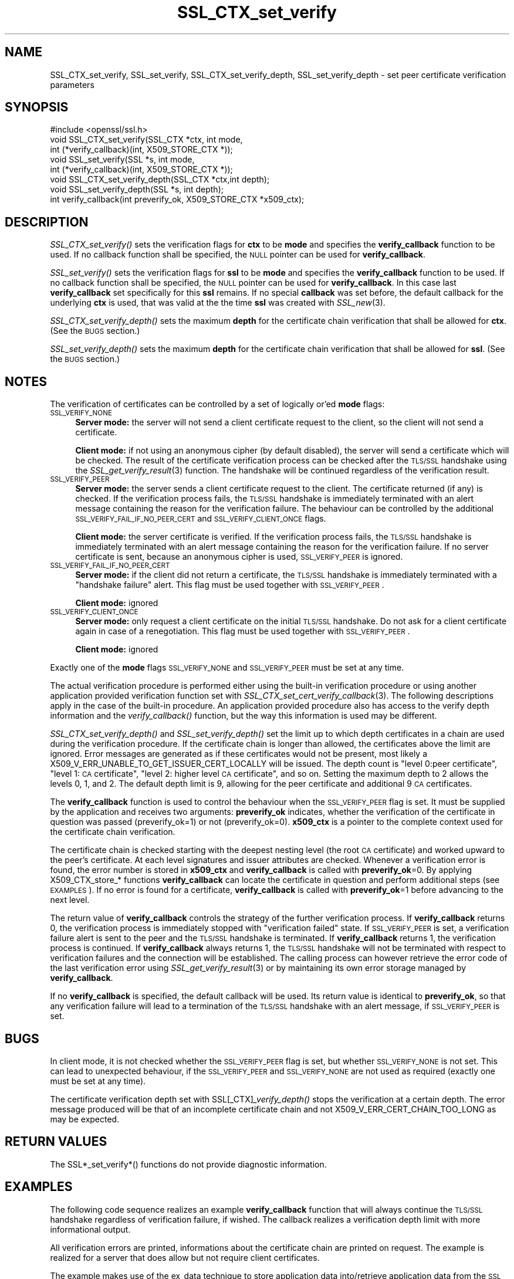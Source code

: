 .\" Automatically generated by Pod::Man 2.22 (Pod::Simple 3.13)
.\"
.\" Standard preamble:
.\" ========================================================================
.de Sp \" Vertical space (when we can't use .PP)
.if t .sp .5v
.if n .sp
..
.de Vb \" Begin verbatim text
.ft CW
.nf
.ne \\$1
..
.de Ve \" End verbatim text
.ft R
.fi
..
.\" Set up some character translations and predefined strings.  \*(-- will
.\" give an unbreakable dash, \*(PI will give pi, \*(L" will give a left
.\" double quote, and \*(R" will give a right double quote.  \*(C+ will
.\" give a nicer C++.  Capital omega is used to do unbreakable dashes and
.\" therefore won't be available.  \*(C` and \*(C' expand to `' in nroff,
.\" nothing in troff, for use with C<>.
.tr \(*W-
.ds C+ C\v'-.1v'\h'-1p'\s-2+\h'-1p'+\s0\v'.1v'\h'-1p'
.ie n \{\
.    ds -- \(*W-
.    ds PI pi
.    if (\n(.H=4u)&(1m=24u) .ds -- \(*W\h'-12u'\(*W\h'-12u'-\" diablo 10 pitch
.    if (\n(.H=4u)&(1m=20u) .ds -- \(*W\h'-12u'\(*W\h'-8u'-\"  diablo 12 pitch
.    ds L" ""
.    ds R" ""
.    ds C` ""
.    ds C' ""
'br\}
.el\{\
.    ds -- \|\(em\|
.    ds PI \(*p
.    ds L" ``
.    ds R" ''
'br\}
.\"
.\" Escape single quotes in literal strings from groff's Unicode transform.
.ie \n(.g .ds Aq \(aq
.el       .ds Aq '
.\"
.\" If the F register is turned on, we'll generate index entries on stderr for
.\" titles (.TH), headers (.SH), subsections (.SS), items (.Ip), and index
.\" entries marked with X<> in POD.  Of course, you'll have to process the
.\" output yourself in some meaningful fashion.
.ie \nF \{\
.    de IX
.    tm Index:\\$1\t\\n%\t"\\$2"
..
.    nr % 0
.    rr F
.\}
.el \{\
.    de IX
..
.\}
.\"
.\" Accent mark definitions (@(#)ms.acc 1.5 88/02/08 SMI; from UCB 4.2).
.\" Fear.  Run.  Save yourself.  No user-serviceable parts.
.    \" fudge factors for nroff and troff
.if n \{\
.    ds #H 0
.    ds #V .8m
.    ds #F .3m
.    ds #[ \f1
.    ds #] \fP
.\}
.if t \{\
.    ds #H ((1u-(\\\\n(.fu%2u))*.13m)
.    ds #V .6m
.    ds #F 0
.    ds #[ \&
.    ds #] \&
.\}
.    \" simple accents for nroff and troff
.if n \{\
.    ds ' \&
.    ds ` \&
.    ds ^ \&
.    ds , \&
.    ds ~ ~
.    ds /
.\}
.if t \{\
.    ds ' \\k:\h'-(\\n(.wu*8/10-\*(#H)'\'\h"|\\n:u"
.    ds ` \\k:\h'-(\\n(.wu*8/10-\*(#H)'\`\h'|\\n:u'
.    ds ^ \\k:\h'-(\\n(.wu*10/11-\*(#H)'^\h'|\\n:u'
.    ds , \\k:\h'-(\\n(.wu*8/10)',\h'|\\n:u'
.    ds ~ \\k:\h'-(\\n(.wu-\*(#H-.1m)'~\h'|\\n:u'
.    ds / \\k:\h'-(\\n(.wu*8/10-\*(#H)'\z\(sl\h'|\\n:u'
.\}
.    \" troff and (daisy-wheel) nroff accents
.ds : \\k:\h'-(\\n(.wu*8/10-\*(#H+.1m+\*(#F)'\v'-\*(#V'\z.\h'.2m+\*(#F'.\h'|\\n:u'\v'\*(#V'
.ds 8 \h'\*(#H'\(*b\h'-\*(#H'
.ds o \\k:\h'-(\\n(.wu+\w'\(de'u-\*(#H)/2u'\v'-.3n'\*(#[\z\(de\v'.3n'\h'|\\n:u'\*(#]
.ds d- \h'\*(#H'\(pd\h'-\w'~'u'\v'-.25m'\f2\(hy\fP\v'.25m'\h'-\*(#H'
.ds D- D\\k:\h'-\w'D'u'\v'-.11m'\z\(hy\v'.11m'\h'|\\n:u'
.ds th \*(#[\v'.3m'\s+1I\s-1\v'-.3m'\h'-(\w'I'u*2/3)'\s-1o\s+1\*(#]
.ds Th \*(#[\s+2I\s-2\h'-\w'I'u*3/5'\v'-.3m'o\v'.3m'\*(#]
.ds ae a\h'-(\w'a'u*4/10)'e
.ds Ae A\h'-(\w'A'u*4/10)'E
.    \" corrections for vroff
.if v .ds ~ \\k:\h'-(\\n(.wu*9/10-\*(#H)'\s-2\u~\d\s+2\h'|\\n:u'
.if v .ds ^ \\k:\h'-(\\n(.wu*10/11-\*(#H)'\v'-.4m'^\v'.4m'\h'|\\n:u'
.    \" for low resolution devices (crt and lpr)
.if \n(.H>23 .if \n(.V>19 \
\{\
.    ds : e
.    ds 8 ss
.    ds o a
.    ds d- d\h'-1'\(ga
.    ds D- D\h'-1'\(hy
.    ds th \o'bp'
.    ds Th \o'LP'
.    ds ae ae
.    ds Ae AE
.\}
.rm #[ #] #H #V #F C
.\" ========================================================================
.\"
.IX Title "SSL_CTX_set_verify 3"
.TH SSL_CTX_set_verify 3 "2003-06-26" "0.9.8e" "OpenSSL"
.\" For nroff, turn off justification.  Always turn off hyphenation; it makes
.\" way too many mistakes in technical documents.
.if n .ad l
.nh
.SH "NAME"
SSL_CTX_set_verify, SSL_set_verify, SSL_CTX_set_verify_depth, SSL_set_verify_depth \- set peer certificate verification parameters
.SH "SYNOPSIS"
.IX Header "SYNOPSIS"
.Vb 1
\& #include <openssl/ssl.h>
\&
\& void SSL_CTX_set_verify(SSL_CTX *ctx, int mode,
\&                         int (*verify_callback)(int, X509_STORE_CTX *));
\& void SSL_set_verify(SSL *s, int mode,
\&                     int (*verify_callback)(int, X509_STORE_CTX *));
\& void SSL_CTX_set_verify_depth(SSL_CTX *ctx,int depth);
\& void SSL_set_verify_depth(SSL *s, int depth);
\&
\& int verify_callback(int preverify_ok, X509_STORE_CTX *x509_ctx);
.Ve
.SH "DESCRIPTION"
.IX Header "DESCRIPTION"
\&\fISSL_CTX_set_verify()\fR sets the verification flags for \fBctx\fR to be \fBmode\fR and
specifies the \fBverify_callback\fR function to be used. If no callback function
shall be specified, the \s-1NULL\s0 pointer can be used for \fBverify_callback\fR.
.PP
\&\fISSL_set_verify()\fR sets the verification flags for \fBssl\fR to be \fBmode\fR and
specifies the \fBverify_callback\fR function to be used. If no callback function
shall be specified, the \s-1NULL\s0 pointer can be used for \fBverify_callback\fR. In
this case last \fBverify_callback\fR set specifically for this \fBssl\fR remains. If
no special \fBcallback\fR was set before, the default callback for the underlying
\&\fBctx\fR is used, that was valid at the the time \fBssl\fR was created with
\&\fISSL_new\fR\|(3).
.PP
\&\fISSL_CTX_set_verify_depth()\fR sets the maximum \fBdepth\fR for the certificate chain
verification that shall be allowed for \fBctx\fR. (See the \s-1BUGS\s0 section.)
.PP
\&\fISSL_set_verify_depth()\fR sets the maximum \fBdepth\fR for the certificate chain
verification that shall be allowed for \fBssl\fR. (See the \s-1BUGS\s0 section.)
.SH "NOTES"
.IX Header "NOTES"
The verification of certificates can be controlled by a set of logically
or'ed \fBmode\fR flags:
.IP "\s-1SSL_VERIFY_NONE\s0" 4
.IX Item "SSL_VERIFY_NONE"
\&\fBServer mode:\fR the server will not send a client certificate request to the
client, so the client will not send a certificate.
.Sp
\&\fBClient mode:\fR if not using an anonymous cipher (by default disabled), the
server will send a certificate which will be checked. The result of the
certificate verification process can be checked after the \s-1TLS/SSL\s0 handshake
using the \fISSL_get_verify_result\fR\|(3) function.
The handshake will be continued regardless of the verification result.
.IP "\s-1SSL_VERIFY_PEER\s0" 4
.IX Item "SSL_VERIFY_PEER"
\&\fBServer mode:\fR the server sends a client certificate request to the client.
The certificate returned (if any) is checked. If the verification process
fails, the \s-1TLS/SSL\s0 handshake is
immediately terminated with an alert message containing the reason for
the verification failure.
The behaviour can be controlled by the additional
\&\s-1SSL_VERIFY_FAIL_IF_NO_PEER_CERT\s0 and \s-1SSL_VERIFY_CLIENT_ONCE\s0 flags.
.Sp
\&\fBClient mode:\fR the server certificate is verified. If the verification process
fails, the \s-1TLS/SSL\s0 handshake is
immediately terminated with an alert message containing the reason for
the verification failure. If no server certificate is sent, because an
anonymous cipher is used, \s-1SSL_VERIFY_PEER\s0 is ignored.
.IP "\s-1SSL_VERIFY_FAIL_IF_NO_PEER_CERT\s0" 4
.IX Item "SSL_VERIFY_FAIL_IF_NO_PEER_CERT"
\&\fBServer mode:\fR if the client did not return a certificate, the \s-1TLS/SSL\s0
handshake is immediately terminated with a \*(L"handshake failure\*(R" alert.
This flag must be used together with \s-1SSL_VERIFY_PEER\s0.
.Sp
\&\fBClient mode:\fR ignored
.IP "\s-1SSL_VERIFY_CLIENT_ONCE\s0" 4
.IX Item "SSL_VERIFY_CLIENT_ONCE"
\&\fBServer mode:\fR only request a client certificate on the initial \s-1TLS/SSL\s0
handshake. Do not ask for a client certificate again in case of a
renegotiation. This flag must be used together with \s-1SSL_VERIFY_PEER\s0.
.Sp
\&\fBClient mode:\fR ignored
.PP
Exactly one of the \fBmode\fR flags \s-1SSL_VERIFY_NONE\s0 and \s-1SSL_VERIFY_PEER\s0 must be
set at any time.
.PP
The actual verification procedure is performed either using the built-in
verification procedure or using another application provided verification
function set with
\&\fISSL_CTX_set_cert_verify_callback\fR\|(3).
The following descriptions apply in the case of the built-in procedure. An
application provided procedure also has access to the verify depth information
and the \fIverify_callback()\fR function, but the way this information is used
may be different.
.PP
\&\fISSL_CTX_set_verify_depth()\fR and \fISSL_set_verify_depth()\fR set the limit up
to which depth certificates in a chain are used during the verification
procedure. If the certificate chain is longer than allowed, the certificates
above the limit are ignored. Error messages are generated as if these
certificates would not be present, most likely a
X509_V_ERR_UNABLE_TO_GET_ISSUER_CERT_LOCALLY will be issued.
The depth count is \*(L"level 0:peer certificate\*(R", \*(L"level 1: \s-1CA\s0 certificate\*(R",
\&\*(L"level 2: higher level \s-1CA\s0 certificate\*(R", and so on. Setting the maximum
depth to 2 allows the levels 0, 1, and 2. The default depth limit is 9,
allowing for the peer certificate and additional 9 \s-1CA\s0 certificates.
.PP
The \fBverify_callback\fR function is used to control the behaviour when the
\&\s-1SSL_VERIFY_PEER\s0 flag is set. It must be supplied by the application and
receives two arguments: \fBpreverify_ok\fR indicates, whether the verification of
the certificate in question was passed (preverify_ok=1) or not
(preverify_ok=0). \fBx509_ctx\fR is a pointer to the complete context used
for the certificate chain verification.
.PP
The certificate chain is checked starting with the deepest nesting level
(the root \s-1CA\s0 certificate) and worked upward to the peer's certificate.
At each level signatures and issuer attributes are checked. Whenever
a verification error is found, the error number is stored in \fBx509_ctx\fR
and \fBverify_callback\fR is called with \fBpreverify_ok\fR=0. By applying
X509_CTX_store_* functions \fBverify_callback\fR can locate the certificate
in question and perform additional steps (see \s-1EXAMPLES\s0). If no error is
found for a certificate, \fBverify_callback\fR is called with \fBpreverify_ok\fR=1
before advancing to the next level.
.PP
The return value of \fBverify_callback\fR controls the strategy of the further
verification process. If \fBverify_callback\fR returns 0, the verification
process is immediately stopped with \*(L"verification failed\*(R" state. If
\&\s-1SSL_VERIFY_PEER\s0 is set, a verification failure alert is sent to the peer and
the \s-1TLS/SSL\s0 handshake is terminated. If \fBverify_callback\fR returns 1,
the verification process is continued. If \fBverify_callback\fR always returns
1, the \s-1TLS/SSL\s0 handshake will not be terminated with respect to verification
failures and the connection will be established. The calling process can
however retrieve the error code of the last verification error using
\&\fISSL_get_verify_result\fR\|(3) or by maintaining its
own error storage managed by \fBverify_callback\fR.
.PP
If no \fBverify_callback\fR is specified, the default callback will be used.
Its return value is identical to \fBpreverify_ok\fR, so that any verification
failure will lead to a termination of the \s-1TLS/SSL\s0 handshake with an
alert message, if \s-1SSL_VERIFY_PEER\s0 is set.
.SH "BUGS"
.IX Header "BUGS"
In client mode, it is not checked whether the \s-1SSL_VERIFY_PEER\s0 flag
is set, but whether \s-1SSL_VERIFY_NONE\s0 is not set. This can lead to
unexpected behaviour, if the \s-1SSL_VERIFY_PEER\s0 and \s-1SSL_VERIFY_NONE\s0 are not
used as required (exactly one must be set at any time).
.PP
The certificate verification depth set with SSL[_CTX]\fI_verify_depth()\fR
stops the verification at a certain depth. The error message produced
will be that of an incomplete certificate chain and not
X509_V_ERR_CERT_CHAIN_TOO_LONG as may be expected.
.SH "RETURN VALUES"
.IX Header "RETURN VALUES"
The SSL*_set_verify*() functions do not provide diagnostic information.
.SH "EXAMPLES"
.IX Header "EXAMPLES"
The following code sequence realizes an example \fBverify_callback\fR function
that will always continue the \s-1TLS/SSL\s0 handshake regardless of verification
failure, if wished. The callback realizes a verification depth limit with
more informational output.
.PP
All verification errors are printed, informations about the certificate chain
are printed on request.
The example is realized for a server that does allow but not require client
certificates.
.PP
The example makes use of the ex_data technique to store application data
into/retrieve application data from the \s-1SSL\s0 structure
(see \fISSL_get_ex_new_index\fR\|(3),
\&\fISSL_get_ex_data_X509_STORE_CTX_idx\fR\|(3)).
.PP
.Vb 10
\& ...
\& typedef struct {
\&   int verbose_mode;
\&   int verify_depth;
\&   int always_continue;
\& } mydata_t;
\& int mydata_index;
\& ...
\& static int verify_callback(int preverify_ok, X509_STORE_CTX *ctx)
\& {
\&    char    buf[256];
\&    X509   *err_cert;
\&    int     err, depth;
\&    SSL    *ssl;
\&    mydata_t *mydata;
\&
\&    err_cert = X509_STORE_CTX_get_current_cert(ctx);
\&    err = X509_STORE_CTX_get_error(ctx);
\&    depth = X509_STORE_CTX_get_error_depth(ctx);
\&
\&    /*
\&     * Retrieve the pointer to the SSL of the connection currently treated
\&     * and the application specific data stored into the SSL object.
\&     */
\&    ssl = X509_STORE_CTX_get_ex_data(ctx, SSL_get_ex_data_X509_STORE_CTX_idx());
\&    mydata = SSL_get_ex_data(ssl, mydata_index);
\&
\&    X509_NAME_oneline(X509_get_subject_name(err_cert), buf, 256);
\&
\&    /*
\&     * Catch a too long certificate chain. The depth limit set using
\&     * SSL_CTX_set_verify_depth() is by purpose set to "limit+1" so
\&     * that whenever the "depth>verify_depth" condition is met, we
\&     * have violated the limit and want to log this error condition.
\&     * We must do it here, because the CHAIN_TOO_LONG error would not
\&     * be found explicitly; only errors introduced by cutting off the
\&     * additional certificates would be logged.
\&     */
\&    if (depth > mydata\->verify_depth) {
\&        preverify_ok = 0;
\&        err = X509_V_ERR_CERT_CHAIN_TOO_LONG;
\&        X509_STORE_CTX_set_error(ctx, err);
\&    } 
\&    if (!preverify_ok) {
\&        printf("verify error:num=%d:%s:depth=%d:%s\en", err,
\&                 X509_verify_cert_error_string(err), depth, buf);
\&    }
\&    else if (mydata\->verbose_mode)
\&    {
\&        printf("depth=%d:%s\en", depth, buf);
\&    }
\&
\&    /*
\&     * At this point, err contains the last verification error. We can use
\&     * it for something special
\&     */
\&    if (!preverify_ok && (err == X509_V_ERR_UNABLE_TO_GET_ISSUER_CERT))
\&    {
\&      X509_NAME_oneline(X509_get_issuer_name(ctx\->current_cert), buf, 256);
\&      printf("issuer= %s\en", buf);
\&    }
\&
\&    if (mydata\->always_continue)
\&      return 1;
\&    else
\&      return preverify_ok;
\& }
\& ...
\&
\& mydata_t mydata;
\&
\& ...
\& mydata_index = SSL_get_ex_new_index(0, "mydata index", NULL, NULL, NULL);
\&
\& ...
\& SSL_CTX_set_verify(ctx, SSL_VERIFY_PEER|SSL_VERIFY_CLIENT_ONCE,
\&                    verify_callback);
\&
\& /*
\&  * Let the verify_callback catch the verify_depth error so that we get
\&  * an appropriate error in the logfile.
\&  */
\& SSL_CTX_set_verify_depth(verify_depth + 1);
\&
\& /*
\&  * Set up the SSL specific data into "mydata" and store it into th SSL
\&  * structure.
\&  */
\& mydata.verify_depth = verify_depth; ...
\& SSL_set_ex_data(ssl, mydata_index, &mydata);
\&                                             
\& ...
\& SSL_accept(ssl);       /* check of success left out for clarity */
\& if (peer = SSL_get_peer_certificate(ssl))
\& {
\&   if (SSL_get_verify_result(ssl) == X509_V_OK)
\&   {
\&     /* The client sent a certificate which verified OK */
\&   }
\& }
.Ve
.SH "SEE ALSO"
.IX Header "SEE ALSO"
\&\fIssl\fR\|(3), \fISSL_new\fR\|(3),
\&\fISSL_CTX_get_verify_mode\fR\|(3),
\&\fISSL_get_verify_result\fR\|(3),
\&\fISSL_CTX_load_verify_locations\fR\|(3),
\&\fISSL_get_peer_certificate\fR\|(3),
\&\fISSL_CTX_set_cert_verify_callback\fR\|(3),
\&\fISSL_get_ex_data_X509_STORE_CTX_idx\fR\|(3),
\&\fISSL_get_ex_new_index\fR\|(3)

